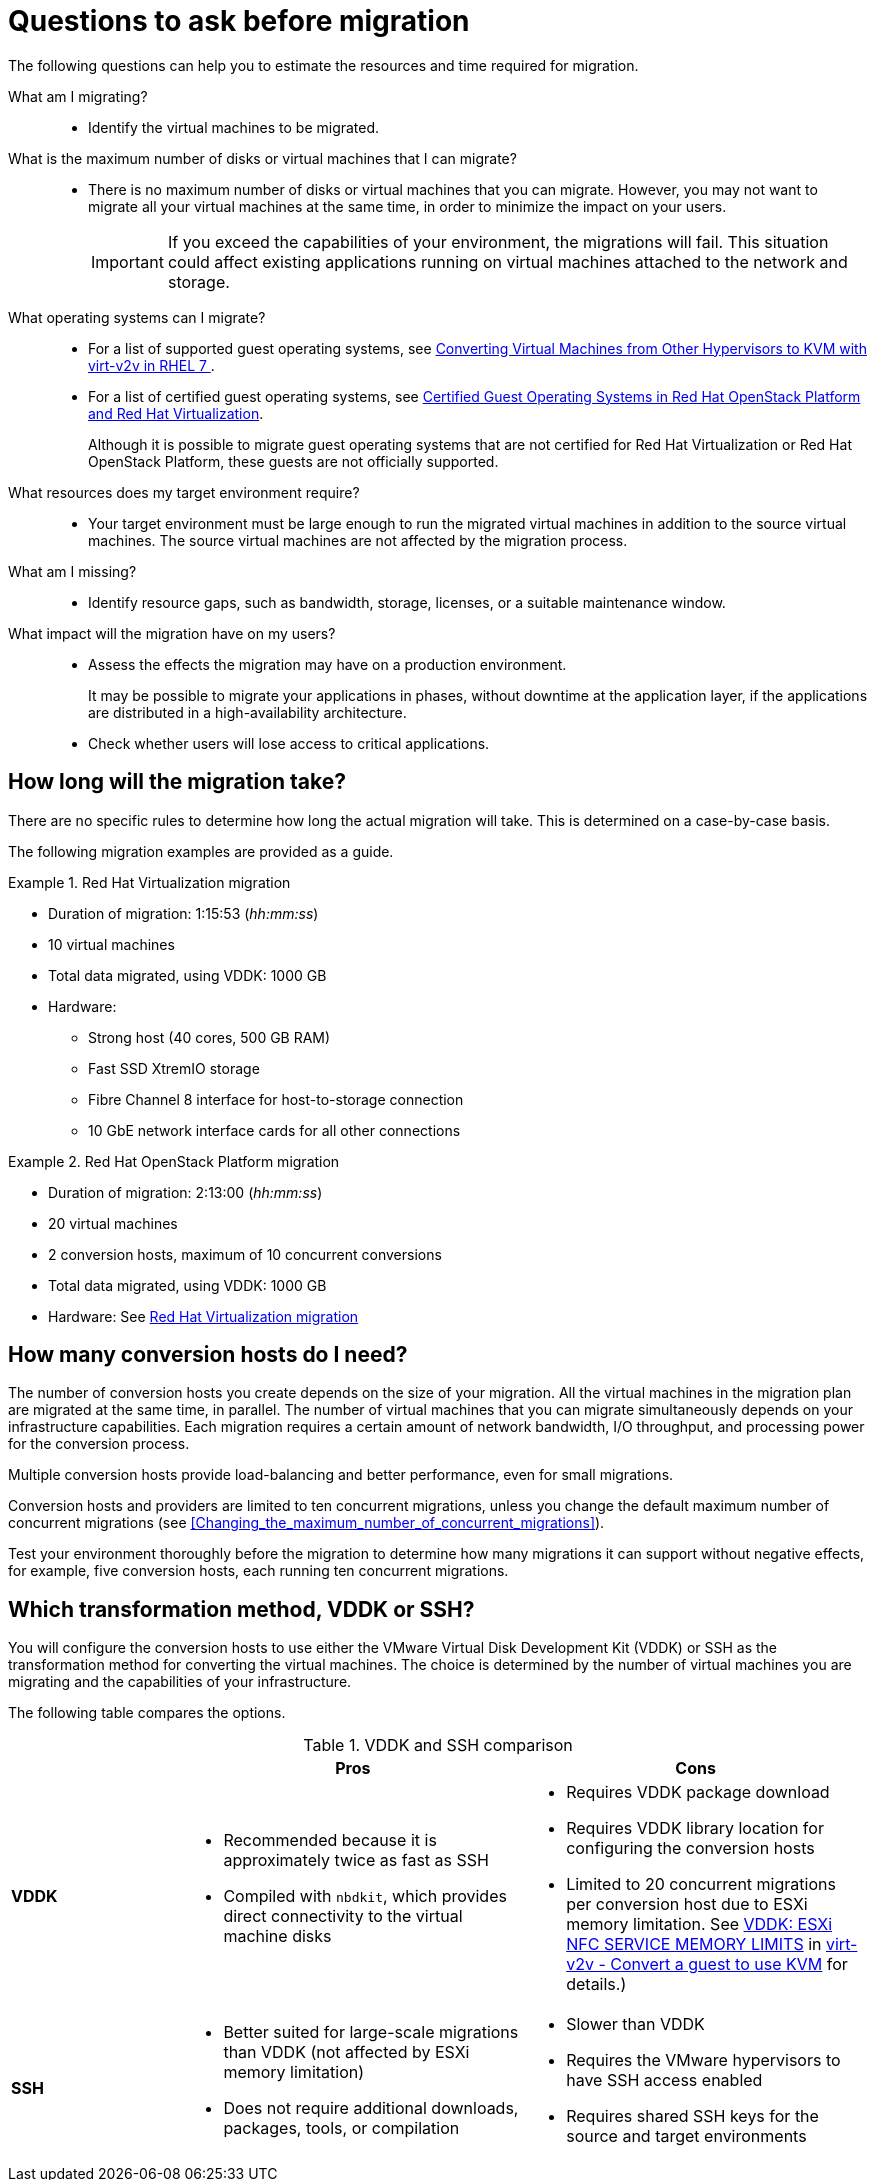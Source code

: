 // Module included in the following assemblies:
// assembly_Planning_the_migration.adoc
[id="Questions_to_ask_before_migration"]
= Questions to ask before migration

The following questions can help you to estimate the resources and time required for migration.

What am I migrating?::
* Identify the virtual machines to be migrated.

What is the maximum number of disks or virtual machines that I can migrate?::
* There is no maximum number of disks or virtual machines that you can migrate. However, you may not want to migrate all your virtual machines at the same time, in order to minimize the impact on your users.
+
[IMPORTANT]
====
If you exceed the capabilities of your environment, the migrations will fail. This situation could affect existing applications running on virtual machines attached to the network and storage.
====

What operating systems can I migrate?::
* For a list of supported guest operating systems, see link:https://access.redhat.com/articles/1351473[Converting Virtual Machines from Other Hypervisors to KVM with virt-v2v in RHEL 7 ].
* For a list of certified guest operating systems, see link:https://access.redhat.com/articles/973163[Certified Guest Operating Systems in Red Hat OpenStack Platform and Red Hat Virtualization].
+
Although it is possible to migrate guest operating systems that are not certified for Red Hat Virtualization or Red Hat OpenStack Platform, these guests are not officially supported.

What resources does my target environment require?::
* Your target environment must be large enough to run the migrated virtual machines in addition to the source virtual machines. The source virtual machines are not affected by the migration process.

What am I missing?::
* Identify resource gaps, such as bandwidth, storage, licenses, or a suitable maintenance window.

What impact will the migration have on my users?::
* Assess the effects the migration may have on a production environment.
+
It may be possible to migrate your applications in phases, without downtime at the application layer, if the applications are distributed in a high-availability architecture.

* Check whether users will lose access to critical applications.

[id="How_long_will_the_migration_take"]
== How long will the migration take?

There are no specific rules to determine how long the actual migration will take. This is determined on a case-by-case basis.

The following migration examples are provided as a guide.

[id="Rhv_migration_example"]
.Red Hat Virtualization migration

====
* Duration of migration: 1:15:53 (_hh:mm:ss_)
* 10 virtual machines
* Total data migrated, using VDDK: 1000 GB
* Hardware:
** Strong host (40 cores, 500 GB RAM)
** Fast SSD XtremIO storage
** Fibre Channel 8 interface for host-to-storage connection
** 10 GbE network interface cards for all other connections
====

[id="osp_migration_example"]
.Red Hat OpenStack Platform migration

====
* Duration of migration: 2:13:00 (_hh:mm:ss_)
* 20 virtual machines
* 2 conversion hosts, maximum of 10 concurrent conversions
* Total data migrated, using VDDK: 1000 GB
* Hardware: See xref:Rhv_migration_example[]
====

[id="Deciding_how_many_conversion_hosts_to_create"]
== How many conversion hosts do I need?

The number of conversion hosts you create depends on the size of your migration. All the virtual machines in the migration plan are migrated at the same time, in parallel. The number of virtual machines that you can migrate simultaneously depends on your infrastructure capabilities. Each migration requires a certain amount of network bandwidth, I/O throughput, and processing power for the conversion process.

Multiple conversion hosts provide load-balancing and better performance, even for small migrations.

Conversion hosts and providers are limited to ten concurrent migrations, unless you change the default maximum number of concurrent migrations (see xref:Changing_the_maximum_number_of_concurrent_migrations[]).

Test your environment thoroughly before the migration to determine how many migrations it can support without negative effects, for example, five conversion hosts, each running ten concurrent migrations.

[id="Choosing_vddk_or_ssh_transformation"]
== Which transformation method, VDDK or SSH?

You will configure the conversion hosts to use either the VMware Virtual Disk Development Kit (VDDK) or SSH as the transformation method for converting the virtual machines. The choice is determined by the number of virtual machines you are migrating and the capabilities of your infrastructure.

The following table compares the options.

[cols="1,2,2", options="header"]
.VDDK and SSH comparison
|===
| ^|Pros ^|Cons
|*VDDK* .<a|* Recommended because it is approximately twice as fast as SSH
* Compiled with `nbdkit`, which provides direct connectivity to the virtual machine disks
.<a|* Requires VDDK package download
* Requires VDDK library location for configuring the conversion hosts
* Limited to 20 concurrent migrations per conversion host due to ESXi memory limitation. See link:http://libguestfs.org/virt-v2v.1.html#vddk:-esxi-nfc-service-memory-limits[VDDK: ESXi NFC SERVICE MEMORY LIMITS] in link:http://libguestfs.org/virt-v2v.1.html[virt-v2v - Convert a guest to use KVM] for details.)

|*SSH* .<a|* Better suited for large-scale migrations than VDDK (not affected by ESXi memory limitation)
* Does not require additional downloads, packages, tools, or compilation
.<a|* Slower than VDDK
* Requires the VMware hypervisors to have SSH access enabled
* Requires shared SSH keys for the source and target environments
|===
